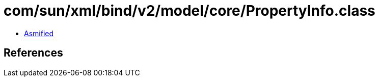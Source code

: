 = com/sun/xml/bind/v2/model/core/PropertyInfo.class

 - link:PropertyInfo-asmified.java[Asmified]

== References

